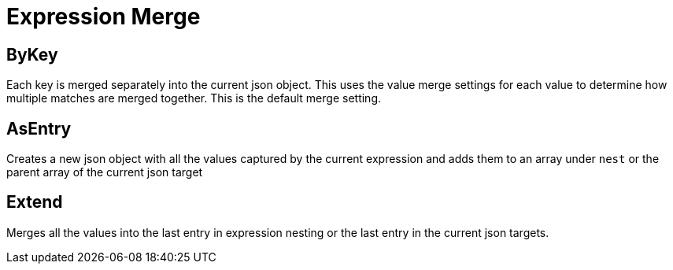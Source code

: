= Expression Merge

== ByKey
Each key is merged separately into the current json object. This uses the value merge settings for each value to determine how multiple matches are merged together. This is the default merge setting.

== AsEntry
Creates a new json object with all the values captured by the current expression and adds them to an array under `nest` or the parent array of the current json target

== Extend

Merges all the values into the last entry in expression nesting or the last entry in the current json targets.